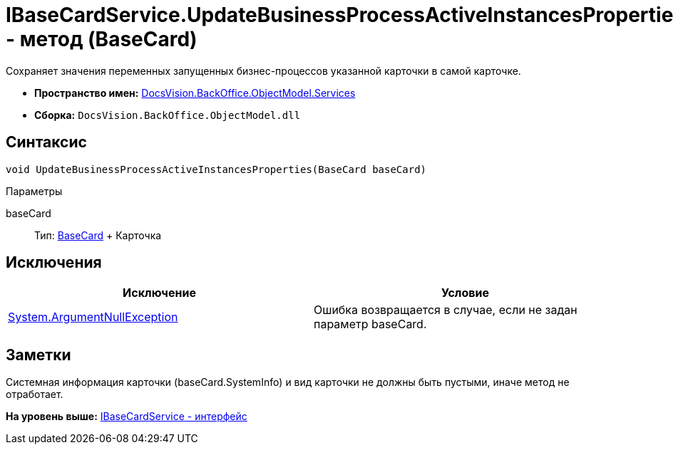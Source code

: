 = IBaseCardService.UpdateBusinessProcessActiveInstancesProperties - метод (BaseCard)

Сохраняет значения переменных запущенных бизнес-процессов указанной карточки в самой карточке.

* [.keyword]*Пространство имен:* xref:Services_NS.adoc[DocsVision.BackOffice.ObjectModel.Services]
* [.keyword]*Сборка:* [.ph .filepath]`DocsVision.BackOffice.ObjectModel.dll`

== Синтаксис

[source,pre,codeblock,language-csharp]
----
void UpdateBusinessProcessActiveInstancesProperties(BaseCard baseCard)
----

Параметры

baseCard::
  Тип: xref:../BaseCard_CL.adoc[BaseCard]
  +
  Карточка

== Исключения

[cols=",",options="header",]
|===
|Исключение |Условие
|http://msdn.microsoft.com/ru-ru/library/system.argumentnullexception.aspx[System.ArgumentNullException] |Ошибка возвращается в случае, если не задан параметр baseCard.
|===

== Заметки

Системная информация карточки ([.keyword .apiname]#baseCard.SystemInfo#) и вид карточки не должны быть пустыми, иначе метод не отработает.

*На уровень выше:* xref:../../../../../api/DocsVision/BackOffice/ObjectModel/Services/IBaseCardService_IN.adoc[IBaseCardService - интерфейс]
